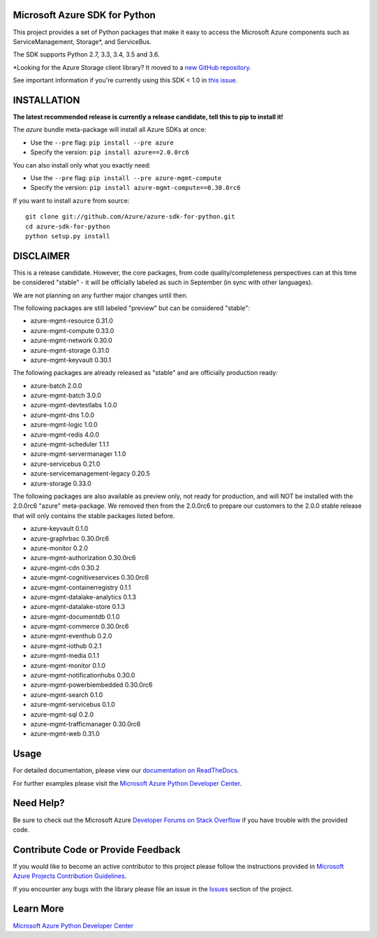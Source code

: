 Microsoft Azure SDK for Python
==============================

.. image:: https://img.shields.io/pypi/v/azure.svg?maxAge=2592000
    :target: https://pypi.python.org/pypi/azure/

.. image:: https://img.shields.io/pypi/pyversions/azure.svg?maxAge=2592000
    :target: https://pypi.python.org/pypi/azure/

.. image:: https://travis-ci.org/Azure/azure-sdk-for-python.svg?branch=master
    :target: https://travis-ci.org/Azure/azure-sdk-for-python

.. image:: https://ci.appveyor.com/api/projects/status/m51hrgewcxknxhsd/branch/master?svg=true
    :target: https://ci.appveyor.com/project/lmazuel/azure-sdk-for-python/branch/master

This project provides a set of Python packages that make it easy to
access the Microsoft Azure components such as ServiceManagement, Storage\*, and ServiceBus.

The SDK supports Python 2.7, 3.3, 3.4, 3.5 and 3.6.

\*Looking for the Azure Storage client library?  It moved to a `new GitHub repository <https://github.com/Azure/azure-storage-python>`__.

See important information if you're currently using this SDK < 1.0 in `this issue <https://github.com/Azure/azure-sdk-for-python/issues/440>`__.


INSTALLATION
============

**The latest recommended release is currently a release candidate, tell this to pip to install it!**

The `azure` bundle meta-package will install all Azure SDKs at once:

- Use the ``--pre`` flag: ``pip install --pre azure``

- Specify the version:  ``pip install azure==2.0.0rc6``

You can also install only what you exactly need:

- Use the ``--pre`` flag: ``pip install --pre azure-mgmt-compute``

- Specify the version:  ``pip install azure-mgmt-compute==0.30.0rc6``

If you want to install ``azure`` from source::

    git clone git://github.com/Azure/azure-sdk-for-python.git
    cd azure-sdk-for-python
    python setup.py install

DISCLAIMER
==========

This is a release candidate. However, the core packages, from code quality/completeness perspectives can at this time be considered "stable" - 
it will be officially labeled as such in September (in sync with other languages).

We are not planning on any further major changes until then.

The following packages are still labeled "preview" but can be considered "stable":

- azure-mgmt-resource 0.31.0
- azure-mgmt-compute 0.33.0
- azure-mgmt-network 0.30.0
- azure-mgmt-storage 0.31.0
- azure-mgmt-keyvault 0.30.1

The following packages are already released as "stable" and are officially production ready:

- azure-batch 2.0.0
- azure-mgmt-batch 3.0.0
- azure-mgmt-devtestlabs 1.0.0
- azure-mgmt-dns 1.0.0
- azure-mgmt-logic 1.0.0
- azure-mgmt-redis 4.0.0
- azure-mgmt-scheduler 1.1.1
- azure-mgmt-servermanager 1.1.0
- azure-servicebus 0.21.0
- azure-servicemanagement-legacy 0.20.5
- azure-storage 0.33.0

The following packages are also available as preview only, not ready for production,
and will NOT be installed with the 2.0.0rc6 "azure" meta-package. We removed then from the 2.0.0rc6
to prepare our customers to the 2.0.0 stable release that will only contains the stable packages
listed before.

- azure-keyvault 0.1.0
- azure-graphrbac 0.30.0rc6
- azure-monitor 0.2.0
- azure-mgmt-authorization 0.30.0rc6
- azure-mgmt-cdn 0.30.2
- azure-mgmt-cognitiveservices 0.30.0rc6
- azure-mgmt-containerregistry 0.1.1
- azure-mgmt-datalake-analytics 0.1.3
- azure-mgmt-datalake-store 0.1.3
- azure-mgmt-documentdb 0.1.0
- azure-mgmt-commerce 0.30.0rc6
- azure-mgmt-eventhub 0.2.0
- azure-mgmt-iothub 0.2.1
- azure-mgmt-media 0.1.1
- azure-mgmt-monitor 0.1.0
- azure-mgmt-notificationhubs 0.30.0
- azure-mgmt-powerbiembedded 0.30.0rc6
- azure-mgmt-search 0.1.0
- azure-mgmt-servicebus 0.1.0
- azure-mgmt-sql 0.2.0
- azure-mgmt-trafficmanager 0.30.0rc6
- azure-mgmt-web 0.31.0


Usage
=====

For detailed documentation, please view our `documentation on ReadTheDocs <http://azure-sdk-for-python.readthedocs.org>`__.

For further examples please visit the `Microsoft Azure Python Developer Center <http://azure.microsoft.com/en-us/develop/python/>`__.


Need Help?
==========

Be sure to check out the Microsoft Azure `Developer Forums on Stack Overflow <http://go.microsoft.com/fwlink/?LinkId=234489>`__
if you have trouble with the provided code.


Contribute Code or Provide Feedback
===================================

If you would like to become an active contributor to this project please
follow the instructions provided in `Microsoft Azure Projects Contribution Guidelines <http://azure.github.io/guidelines/>`__.

If you encounter any bugs with the library please file an issue in the
`Issues <https://github.com/Azure/azure-sdk-for-python/issues>`__
section of the project.


Learn More
==========

`Microsoft Azure Python Developer Center <http://azure.microsoft.com/en-us/develop/python/>`__
